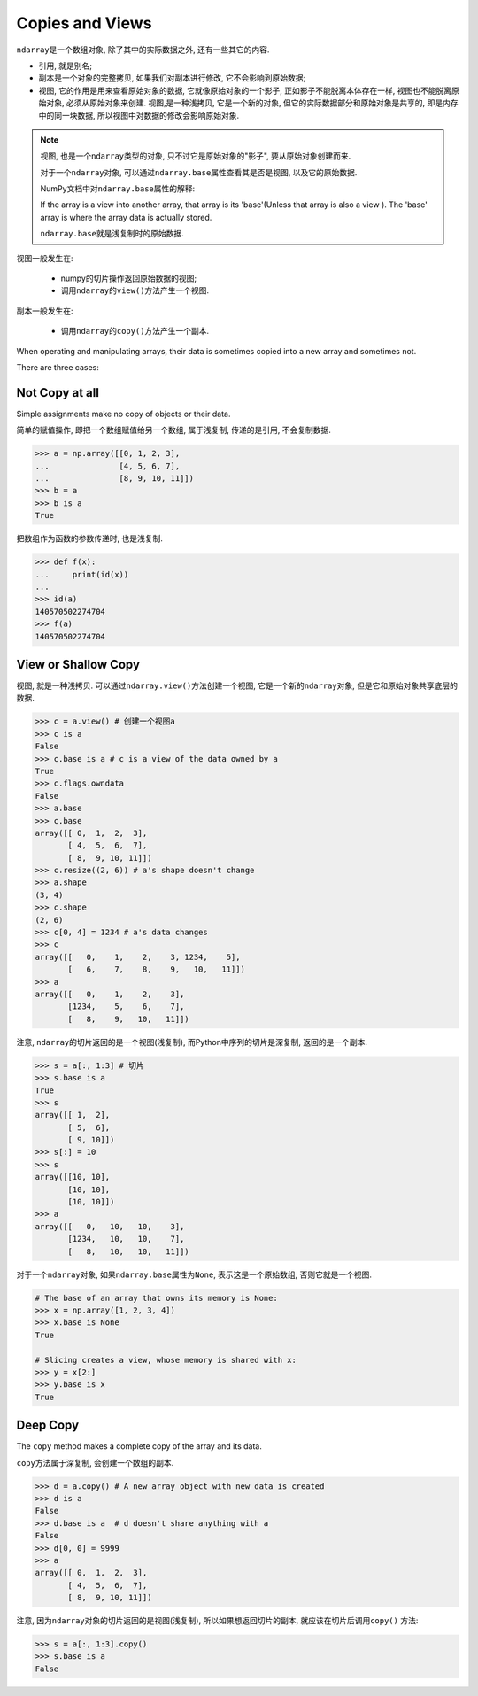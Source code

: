 Copies and Views
================

``ndarray``\ 是一个数组对象, 除了其中的实际数据之外, 还有一些其它的内容.

* 引用, 就是别名;
* 副本是一个对象的完整拷贝, 如果我们对副本进行修改, 它不会影响到原始数据;
* 视图, 它的作用是用来查看原始对象的数据, 它就像原始对象的一个影子, 正如影子不能脱离本体存在一样, 视图也不能脱离原始对象, 必须从原始对象来创建. 
  视图,是一种浅拷贝, 它是一个新的对象, 但它的实际数据部分和原始对象是共享的, 即是内存中的同一块数据, 所以视图中对数据的修改会影响原始对象.

.. note::

    视图, 也是一个\ ``ndarray``\ 类型的对象, 只不过它是原始对象的"影子", 要从原始对象创建而来.

    对于一个\ ``ndarray``\ 对象, 可以通过\ ``ndarray.base``\ 属性查看其是否是视图, 以及它的原始数据.

    NumPy文档中对\ ``ndarray.base``\ 属性的解释:

    If the array is a view into another array, that array is its 'base'(Unless that array is also a view    ). The 'base' array is where the array data is actually stored.

    ``ndarray.base``\ 就是浅复制时的原始数据.


视图一般发生在:

    * numpy的切片操作返回原始数据的视图;
    * 调用\ ``ndarray``\ 的\ ``view()``\ 方法产生一个视图.

副本一般发生在:

    * 调用\ ``ndarray``\ 的\ ``copy()``\ 方法产生一个副本.


When operating and manipulating arrays, their data is sometimes copied into a new array and sometimes not.

There are three cases:

Not Copy at all
---------------

Simple assignments make no copy of objects or their data.

简单的赋值操作, 即把一个数组赋值给另一个数组, 属于浅复制, 传递的是引用, 不会复制数据.

.. code-block:: python

    >>> a = np.array([[0, 1, 2, 3], 
    ...               [4, 5, 6, 7],
    ...               [8, 9, 10, 11]])
    >>> b = a
    >>> b is a
    True

把数组作为函数的参数传递时, 也是浅复制.

.. code-block:: python

    >>> def f(x):
    ...     print(id(x))
    ... 
    >>> id(a)
    140570502274704
    >>> f(a)
    140570502274704


View or Shallow Copy
--------------------

视图, 就是一种浅拷贝. 
可以通过\ ``ndarray.view()``\ 方法创建一个视图, 它是一个新的\ ``ndarray``\ 对象, 但是它和原始对象共享底层的数据.

.. code-block:: python

    >>> c = a.view() # 创建一个视图a
    >>> c is a
    False
    >>> c.base is a # c is a view of the data owned by a
    True
    >>> c.flags.owndata
    False
    >>> a.base
    >>> c.base
    array([[ 0,  1,  2,  3],
           [ 4,  5,  6,  7],
           [ 8,  9, 10, 11]])
    >>> c.resize((2, 6)) # a's shape doesn't change
    >>> a.shape
    (3, 4)
    >>> c.shape
    (2, 6)
    >>> c[0, 4] = 1234 # a's data changes
    >>> c
    array([[   0,    1,    2,    3, 1234,    5],
           [   6,    7,    8,    9,   10,   11]])
    >>> a
    array([[   0,    1,    2,    3],
           [1234,    5,    6,    7],
           [   8,    9,   10,   11]])

注意, ``ndarray``\ 的切片返回的是一个视图(浅复制), 而Python中序列的切片是深复制, 返回的是一个副本.

.. code-block:: python

    >>> s = a[:, 1:3] # 切片
    >>> s.base is a
    True
    >>> s
    array([[ 1,  2],
           [ 5,  6],
           [ 9, 10]])
    >>> s[:] = 10
    >>> s
    array([[10, 10],
           [10, 10],
           [10, 10]])
    >>> a
    array([[   0,   10,   10,    3],
           [1234,   10,   10,    7],
           [   8,   10,   10,   11]])

对于一个\ ``ndarray``\ 对象, 如果\ ``ndarray.base``\ 属性为\ ``None``\ , 表示这是一个原始数组, 否则它就是一个视图.

.. code-block:: python

    # The base of an array that owns its memory is None:
    >>> x = np.array([1, 2, 3, 4])
    >>> x.base is None
    True

    # Slicing creates a view, whose memory is shared with x:
    >>> y = x[2:]
    >>> y.base is x
    True


Deep Copy
---------

The ``copy`` method makes a complete copy of the array and its data.

``copy``\ 方法属于深复制, 会创建一个数组的副本.

.. code-block:: python

    >>> d = a.copy() # A new array object with new data is created
    >>> d is a
    False
    >>> d.base is a  # d doesn't share anything with a
    False
    >>> d[0, 0] = 9999
    >>> a
    array([[ 0,  1,  2,  3],
           [ 4,  5,  6,  7],
           [ 8,  9, 10, 11]])

注意, 因为\ ``ndarray``\ 对象的切片返回的是视图(浅复制), 所以如果想返回切片的副本, 就应该在切片后调用\ ``copy()`` 方法:

.. code-block:: python

    >>> s = a[:, 1:3].copy()
    >>> s.base is a
    False

